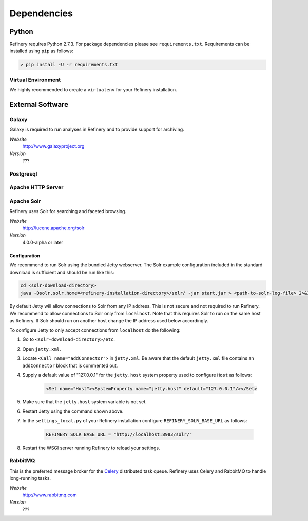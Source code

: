 .. _dependencies:

Dependencies
============

Python
------

Refinery requires Python 2.7.3. For package dependencies please see ``requirements.txt``. Requirements can be installed using ``pip``
as follows:

.. code-block:: bash

   > pip install -U -r requirements.txt

Virtual Environment
^^^^^^^^^^^^^^^^^^^

We highly recommended to create a ``virtualenv`` for your Refinery installation.


External Software
-----------------

Galaxy
^^^^^^

Galaxy is required to run analyses in Refinery and to provide support for archiving.

*Website*
   http://www.galaxyproject.org

*Version*
   ???
   

Postgresql
^^^^^^^^^^

Apache HTTP Server
^^^^^^^^^^^^^^^^^^

Apache Solr
^^^^^^^^^^^

Refinery uses Solr for searching and faceted browsing.

*Website*
   http://lucene.apache.org/solr

*Version*
   4.0.0-alpha or later
   
Configuration
"""""""""""""

We recommend to run Solr using the bundled Jetty webserver. The Solr example configuration included in the standard download
is sufficient and should be run like this:

.. code-block:: bash   

   cd <solr-download-directory>
   java -Dsolr.solr.home=<refinery-installation-directory>/solr/ -jar start.jar > <path-to-solr-log-file> 2>&1 &
      
By default Jetty will allow connections to Solr from any IP address. This is not secure and not required to run Refinery. We recommend to 
allow connections to Solr only from ``localhost``. Note that this requires Solr to run on the same host as Refinery. If Solr should run on another host change
the IP address used below accordingly. 

To configure Jetty to only accept connections from ``localhost`` do the following:
   
1. Go to ``<solr-download-directory>/etc``.
2. Open ``jetty.xml``.
3. Locate ``<Call name="addConnector">`` in ``jetty.xml``. Be aware that the default ``jetty.xml`` file contains an ``addConnector`` block that is commented out. 
4. Supply a default value of "127.0.0.1" for the ``jetty.host`` system property used to configure ``Host`` as follows:

	.. code-block:: xml   

		<Set name="Host"><SystemProperty name="jetty.host" default="127.0.0.1"/></Set>

5. Make sure that the ``jetty.host`` system variable is not set. 
6. Restart Jetty using the command shown above.
7. In the ``settings_local.py`` of your Refinery installation configure ``REFINERY_SOLR_BASE_URL`` as follows:

	.. code-block:: python   

		REFINERY_SOLR_BASE_URL = "http://localhost:8983/solr/"
    
8. Restart the WSGI server running Refinery to reload your settings.

RabbitMQ
^^^^^^^^

This is the preferred message broker for the `Celery <http://celeryproject.org>`_ distributed task queue.
Refinery uses Celery and RabbitMQ to handle long-running tasks.

*Website*
   http://www.rabbitmq.com

*Version*
   ???
